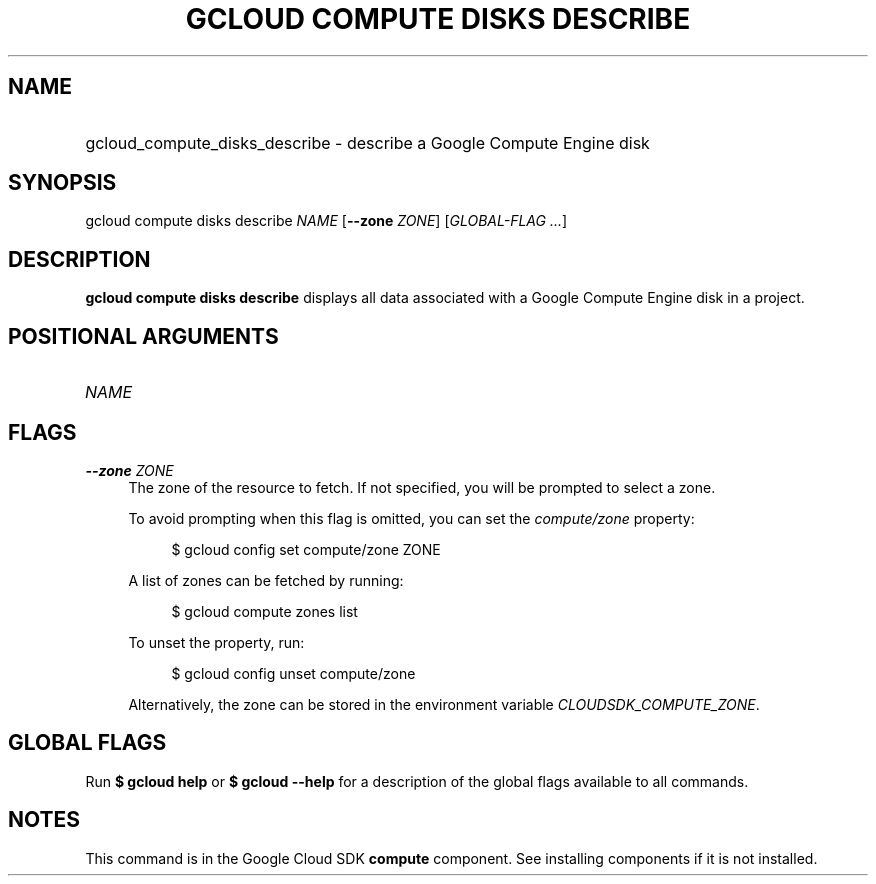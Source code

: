 .TH "GCLOUD COMPUTE DISKS DESCRIBE" "1" "" "" ""
.ie \n(.g .ds Aq \(aq
.el       .ds Aq '
.nh
.ad l
.SH "NAME"
.HP
gcloud_compute_disks_describe \- describe a Google Compute Engine disk
.SH "SYNOPSIS"
.sp
gcloud compute disks describe \fINAME\fR [\fB\-\-zone\fR \fIZONE\fR] [\fIGLOBAL\-FLAG \&...\fR]
.SH "DESCRIPTION"
.sp
\fBgcloud compute disks describe\fR displays all data associated with a Google Compute Engine disk in a project\&.
.SH "POSITIONAL ARGUMENTS"
.HP
\fINAME\fR
.RE
.SH "FLAGS"
.PP
\fB\-\-zone\fR \fIZONE\fR
.RS 4
The zone of the resource to fetch\&. If not specified, you will be prompted to select a zone\&.
.sp
To avoid prompting when this flag is omitted, you can set the
\fIcompute/zone\fR
property:
.sp
.if n \{\
.RS 4
.\}
.nf
$ gcloud config set compute/zone ZONE
.fi
.if n \{\
.RE
.\}
.sp
A list of zones can be fetched by running:
.sp
.if n \{\
.RS 4
.\}
.nf
$ gcloud compute zones list
.fi
.if n \{\
.RE
.\}
.sp
To unset the property, run:
.sp
.if n \{\
.RS 4
.\}
.nf
$ gcloud config unset compute/zone
.fi
.if n \{\
.RE
.\}
.sp
Alternatively, the zone can be stored in the environment variable
\fICLOUDSDK_COMPUTE_ZONE\fR\&.
.RE
.SH "GLOBAL FLAGS"
.sp
Run \fB$ \fR\fBgcloud\fR\fB help\fR or \fB$ \fR\fBgcloud\fR\fB \-\-help\fR for a description of the global flags available to all commands\&.
.SH "NOTES"
.sp
This command is in the Google Cloud SDK \fBcompute\fR component\&. See installing components if it is not installed\&.
